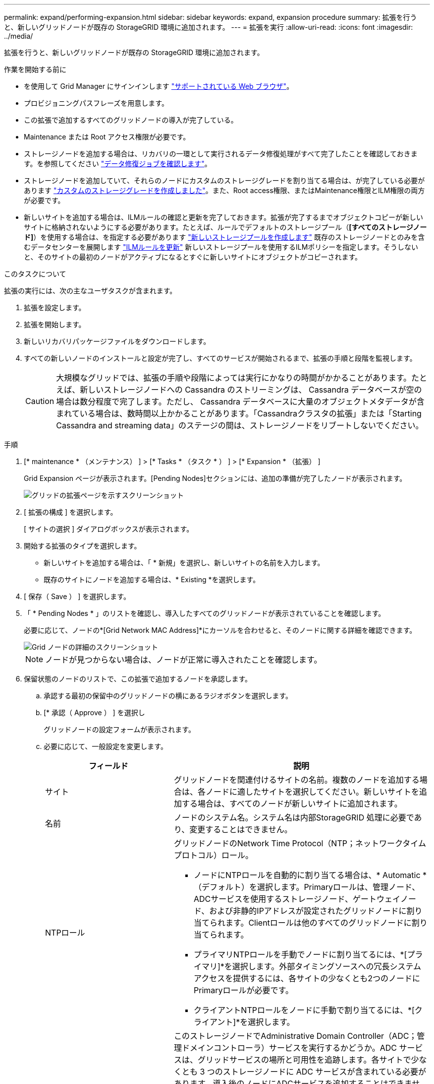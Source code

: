 ---
permalink: expand/performing-expansion.html 
sidebar: sidebar 
keywords: expand, expansion procedure 
summary: 拡張を行うと、新しいグリッドノードが既存の StorageGRID 環境に追加されます。 
---
= 拡張を実行
:allow-uri-read: 
:icons: font
:imagesdir: ../media/


[role="lead"]
拡張を行うと、新しいグリッドノードが既存の StorageGRID 環境に追加されます。

.作業を開始する前に
* を使用して Grid Manager にサインインします link:../admin/web-browser-requirements.html["サポートされている Web ブラウザ"]。
* プロビジョニングパスフレーズを用意します。
* この拡張で追加するすべてのグリッドノードの導入が完了している。
* Maintenance または Root アクセス権限が必要です。
* ストレージノードを追加する場合は、リカバリの一環として実行されるデータ修復処理がすべて完了したことを確認しておきます。を参照してください link:../maintain/checking-data-repair-jobs.html["データ修復ジョブを確認します"]。
* ストレージノードを追加していて、それらのノードにカスタムのストレージグレードを割り当てる場合は、が完了している必要があります link:../ilm/creating-and-assigning-storage-grades.html["カスタムのストレージグレードを作成しました"]。また、Root access権限、またはMaintenance権限とILM権限の両方が必要です。
* 新しいサイトを追加する場合は、ILMルールの確認と更新を完了しておきます。拡張が完了するまでオブジェクトコピーが新しいサイトに格納されないようにする必要があります。たとえば、ルールでデフォルトのストレージプール（*[すべてのストレージノード]*）を使用する場合は、を指定する必要があります link:../ilm/creating-storage-pool.html["新しいストレージプールを作成します"] 既存のストレージノードとのみを含むデータセンターを展開します link:../ilm/working-with-ilm-rules-and-ilm-policies.html["ILMルールを更新"] 新しいストレージプールを使用するILMポリシーを指定します。そうしないと、そのサイトの最初のノードがアクティブになるとすぐに新しいサイトにオブジェクトがコピーされます。


.このタスクについて
拡張の実行には、次の主なユーザタスクが含まれます。

. 拡張を設定します。
. 拡張を開始します。
. 新しいリカバリパッケージファイルをダウンロードします。
. すべての新しいノードのインストールと設定が完了し、すべてのサービスが開始されるまで、拡張の手順と段階を監視します。
+

CAUTION: 大規模なグリッドでは、拡張の手順や段階によっては実行にかなりの時間がかかることがあります。たとえば、新しいストレージノードへの Cassandra のストリーミングは、 Cassandra データベースが空の場合は数分程度で完了します。ただし、 Cassandra データベースに大量のオブジェクトメタデータが含まれている場合は、数時間以上かかることがあります。「Cassandraクラスタの拡張」または「Starting Cassandra and streaming data」のステージの間は、ストレージノードをリブートしないでください。



.手順
. [* maintenance * （メンテナンス） ] > [* Tasks * （タスク * ） ] > [* Expansion * （拡張） ]
+
Grid Expansion ページが表示されます。[Pending Nodes]セクションには、追加の準備が完了したノードが表示されます。

+
image::../media/grid_expansion_page.png[グリッドの拡張ページを示すスクリーンショット]

. [ 拡張の構成 ] を選択します。
+
[ サイトの選択 ] ダイアログボックスが表示されます。

. 開始する拡張のタイプを選択します。
+
** 新しいサイトを追加する場合は、「 * 新規」を選択し、新しいサイトの名前を入力します。
** 既存のサイトにノードを追加する場合は、* Existing *を選択します。


. [ 保存（ Save ） ] を選択します。
. 「 * Pending Nodes * 」のリストを確認し、導入したすべてのグリッドノードが表示されていることを確認します。
+
必要に応じて、ノードの*[Grid Network MAC Address]*にカーソルを合わせると、そのノードに関する詳細を確認できます。

+
image::../media/grid_node_details.png[Grid ノードの詳細のスクリーンショット]

+

NOTE: ノードが見つからない場合は、ノードが正常に導入されたことを確認します。

. 保留状態のノードのリストで、この拡張で追加するノードを承認します。
+
.. 承認する最初の保留中のグリッドノードの横にあるラジオボタンを選択します。
.. [* 承認（ Approve ） ] を選択し
+
グリッドノードの設定フォームが表示されます。

.. 必要に応じて、一般設定を変更します。
+
[cols="1a,2a"]
|===
| フィールド | 説明 


 a| 
サイト
 a| 
グリッドノードを関連付けるサイトの名前。複数のノードを追加する場合は、各ノードに適したサイトを選択してください。新しいサイトを追加する場合は、すべてのノードが新しいサイトに追加されます。



 a| 
名前
 a| 
ノードのシステム名。システム名は内部StorageGRID 処理に必要であり、変更することはできません。



 a| 
NTPロール
 a| 
グリッドノードのNetwork Time Protocol（NTP；ネットワークタイムプロトコル）ロール。

*** ノードにNTPロールを自動的に割り当てる場合は、* Automatic *（デフォルト）を選択します。Primaryロールは、管理ノード、ADCサービスを使用するストレージノード、ゲートウェイノード、および非静的IPアドレスが設定されたグリッドノードに割り当てられます。Clientロールは他のすべてのグリッドノードに割り当てられます。
*** プライマリNTPロールを手動でノードに割り当てるには、*[プライマリ]*を選択します。外部タイミングソースへの冗長システムアクセスを提供するには、各サイトの少なくとも2つのノードにPrimaryロールが必要です。
*** クライアントNTPロールをノードに手動で割り当てるには、*[クライアント]*を選択します。




 a| 
ADCサービス（ストレージノードのみ）
 a| 
このストレージノードでAdministrative Domain Controller（ADC；管理ドメインコントローラ）サービスを実行するかどうか。ADC サービスは、グリッドサービスの場所と可用性を追跡します。各サイトで少なくとも 3 つのストレージノードに ADC サービスが含まれている必要があります。導入後のノードにADCサービスを追加することはできません。

*** 交換するストレージノードにADCサービスが含まれている場合は、*[はい]*を選択します。ADCサービスが少なすぎるとストレージノードの運用を停止できないため、これにより、古いサービスが削除される前に新しいADCサービスを使用できるようになります。
*** このノードにADCサービスが必要かどうかをシステムで自動的に判断するには、*[Automatic]*を選択します。


の詳細を確認してください link:../maintain/understanding-adc-service-quorum.html["ADCクォーラム"]。



 a| 
ストレージグレード（ストレージノードのみ）
 a| 
デフォルト*のストレージグレードを使用するか、この新しいノードに割り当てるカスタムのストレージグレードを選択します。

ストレージグレードはILMストレージプールで使用されるため、選択内容がストレージノードに配置されるオブジェクトに影響する可能性があります。

|===
.. 必要に応じて、グリッドネットワーク、管理ネットワーク、およびクライアントネットワークの設定を変更します。
+
*** * IPv4 Address （ CIDR ） * ：ネットワークインターフェイスの CIDR ネットワークアドレス。たとえば、 172.16.10.100/24 のようになります
+

NOTE: ノードの承認中にグリッドネットワークでノードのIPアドレスが重複していることがわかった場合は、拡張をキャンセルし、重複しないIPで仮想マシンまたはアプライアンスを再導入してから、拡張を再開する必要があります。

*** * Gateway * ：グリッドノードのデフォルトゲートウェイ。たとえば、 172.16.10.1 と入力します
*** * Subnets （ CIDR ） * ：管理ネットワーク用の 1 つ以上のサブネットワーク。


.. [ 保存（ Save ） ] を選択します。
+
承認済みグリッドノードが [ 承認済みノード ] リストに移動します。

+
*** 承認済みグリッドノードのプロパティを変更するには、そのラジオボタンを選択し、 * 編集 * を選択します。
*** 承認済みのグリッドノードを保留中のノードのリストに戻すには、該当するオプションボタンを選択し、 * リセット * を選択します。
*** 承認済みのグリッドノードを完全に削除するには、ノードの電源をオフにします。次に、そのラジオボタンを選択し、 * 削除 * を選択します。


.. 承認する保留中のグリッドノードごとに、上記の手順を繰り返します。
+

NOTE: 可能であれば、保留中のグリッドノードをすべて承認し、 1 回の拡張を実施してください。小規模な拡張を複数回実施すると、さらに時間がかかります。



. すべてのグリッドノードを承認したら、「 * プロビジョニングパスフレーズ」と入力し、「 * 拡張」を選択します。
+
数分後にページが更新され、拡張手順 のステータスが表示されます。個 々 のグリッドノードに影響するタスクが進行中の場合、[Grid Node Status]セクションに各グリッドノードの現在のステータスが表示されます。

+

NOTE: 新しいアプライアンスの「グリッドノードのインストール」の手順で、StorageGRID アプライアンスインストーラのインストールがステージ3からステージ4の「インストールの完了」に移動します。ステージ 4 が完了すると、コントローラがリブートします。

+
image::../media/grid_expansion_progress.png[この図には説明が付随しています。]

+

NOTE: サイトの拡張には、新しいサイト用の Cassandra を設定するための追加タスクが含まれます。

. [Download Recovery Package* ] リンクが表示されたら、すぐにリカバリパッケージファイルをダウンロードします。
+
StorageGRID システムでグリッドトポロジを変更した場合は、できるだけ早くリカバリパッケージファイルの最新コピーをダウンロードする必要があります。リカバリパッケージファイルは、障害が発生した場合にシステムをリストアするために使用します。

+
.. ダウンロードリンクを選択します。
.. プロビジョニングパスフレーズを入力し、 * ダウンロードの開始 * を選択します。
.. ダウンロードが完了したら、を開きます `.zip` ファイルを開き、などのコンテンツにアクセスできることを確認します `Passwords.txt` ファイル。
.. ダウンロードしたリカバリパッケージファイルをコピーします (`.zip`)を2箇所に安全に、安全に、そして別 々 の場所に移動します。
+

CAUTION: リカバリパッケージファイルには StorageGRID システムからデータを取得するための暗号キーとパスワードが含まれているため、安全に保管する必要があります。



. 既存のサイトにストレージノードを追加する場合やサイトを追加する場合は、新しいグリッドノードでサービスが開始されたときにCassandraステージを監視します。
+

CAUTION: 「Cassandraクラスタの拡張」または「Starting Cassandra and streaming data」段階の間は、ストレージノードをリブートしないでください。特に既存のストレージノードに大量のオブジェクトメタデータが含まれている場合、これらのステージは新しいストレージノードごとに完了するまでに数時間かかることがあります。

+
[role="tabbed-block"]
====
.ストレージノードの追加
--
既存のサイトにストレージノードを追加する場合は、「Starting Cassandra and streaming data」ステータスメッセージに表示される割合を確認します。

image::../media/grid_expansion_starting_cassandra.png[Grid Expansion > Cassandra およびストリーミングデータを開始しています]

この割合は、使用可能な Cassandra データの合計量と、新しいノードに書き込み済みの量に基づいて、 Cassandra のストリーミング処理の進捗状況から概算したものです。

--
.サイトを追加しています
--
新しいサイトを追加する場合は、を使用します `nodetool status` を使用して、Cassandraストリーミングの進捗状況を監視し、「Cassandraクラスタの拡張」ステージで新しいサイトにコピーされたメタデータの量を確認します。新しいサイトの総データ負荷は、現在のサイトの合計の約 20% 以内である必要があります。

--
====
. すべてのタスクが完了し、 * 拡張の設定 * ボタンが再表示されるまで、拡張の監視を続けます。


.完了後
追加したグリッドノードのタイプに応じて、統合と設定に関する追加の手順を実行します。を参照してください link:configuring-expanded-storagegrid-system.html["拡張後の設定手順"]。
